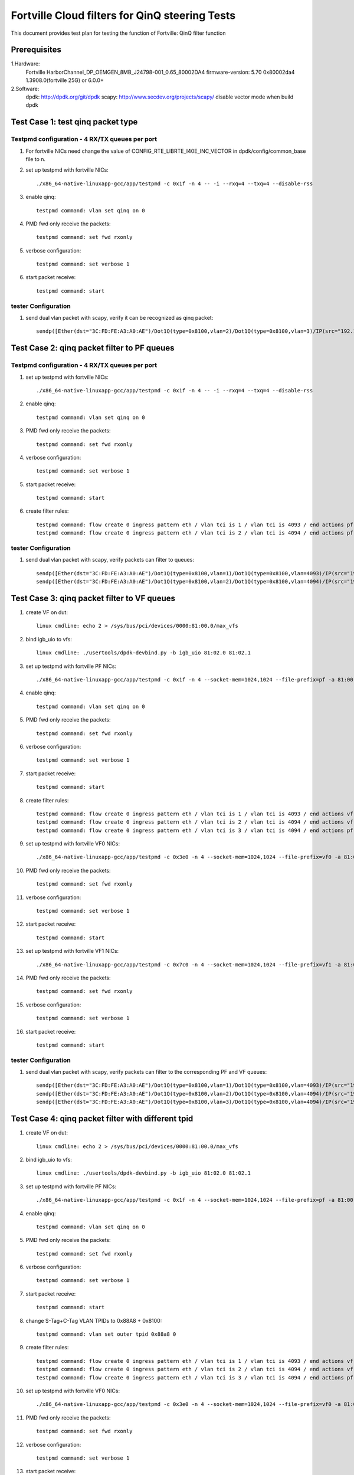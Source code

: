 .. Copyright (c) <2011-2017>, Intel Corporation
   All rights reserved.

   Redistribution and use in source and binary forms, with or without
   modification, are permitted provided that the following conditions
   are met:

   - Redistributions of source code must retain the above copyright
     notice, this list of conditions and the following disclaimer.

   - Redistributions in binary form must reproduce the above copyright
     notice, this list of conditions and the following disclaimer in
     the documentation and/or other materials provided with the
     distribution.

   - Neither the name of Intel Corporation nor the names of its
     contributors may be used to endorse or promote products derived
     from this software without specific prior written permission.

   THIS SOFTWARE IS PROVIDED BY THE COPYRIGHT HOLDERS AND CONTRIBUTORS
   "AS IS" AND ANY EXPRESS OR IMPLIED WARRANTIES, INCLUDING, BUT NOT
   LIMITED TO, THE IMPLIED WARRANTIES OF MERCHANTABILITY AND FITNESS
   FOR A PARTICULAR PURPOSE ARE DISCLAIMED. IN NO EVENT SHALL THE
   COPYRIGHT OWNER OR CONTRIBUTORS BE LIABLE FOR ANY DIRECT, INDIRECT,
   INCIDENTAL, SPECIAL, EXEMPLARY, OR CONSEQUENTIAL DAMAGES
   (INCLUDING, BUT NOT LIMITED TO, PROCUREMENT OF SUBSTITUTE GOODS OR
   SERVICES; LOSS OF USE, DATA, OR PROFITS; OR BUSINESS INTERRUPTION)
   HOWEVER CAUSED AND ON ANY THEORY OF LIABILITY, WHETHER IN CONTRACT,
   STRICT LIABILITY, OR TORT (INCLUDING NEGLIGENCE OR OTHERWISE)
   ARISING IN ANY WAY OUT OF THE USE OF THIS SOFTWARE, EVEN IF ADVISED
   OF THE POSSIBILITY OF SUCH DAMAGE.

===============================================
Fortville Cloud filters for QinQ steering Tests
===============================================
This document provides test plan for testing the function of Fortville:
QinQ filter function

Prerequisites
=============
1.Hardware:
   Fortville
   HarborChannel_DP_OEMGEN_8MB_J24798-001_0.65_80002DA4 
   firmware-version: 5.70 0x80002da4 1.3908.0(fortville 25G) or 6.0.0+
   
2.Software: 
  dpdk: http://dpdk.org/git/dpdk
  scapy: http://www.secdev.org/projects/scapy/
  disable vector mode when build dpdk

Test Case 1: test qinq packet type
==================================

Testpmd configuration - 4 RX/TX queues per port
------------------------------------------------
#. For fortville NICs need change the value of 
   CONFIG_RTE_LIBRTE_I40E_INC_VECTOR in dpdk/config/common_base file to n.

#. set up testpmd with fortville NICs::

      ./x86_64-native-linuxapp-gcc/app/testpmd -c 0x1f -n 4 -- -i --rxq=4 --txq=4 --disable-rss

#. enable qinq::

    testpmd command: vlan set qinq on 0
      
#. PMD fwd only receive the packets::

    testpmd command: set fwd rxonly
      
#. verbose configuration::

    testpmd command: set verbose 1
      
#. start packet receive::

    testpmd command: start

tester Configuration
-------------------- 

#. send dual vlan packet with scapy, verify it can be recognized as qinq packet::

    sendp([Ether(dst="3C:FD:FE:A3:A0:AE")/Dot1Q(type=0x8100,vlan=2)/Dot1Q(type=0x8100,vlan=3)/IP(src="192.168.0.1", dst="192.168.0.2")/Raw('x' * 20)], iface="eth17")

Test Case 2: qinq packet filter to PF queues
============================================

Testpmd configuration - 4 RX/TX queues per port
-----------------------------------------------

#. set up testpmd with fortville NICs::

    ./x86_64-native-linuxapp-gcc/app/testpmd -c 0x1f -n 4 -- -i --rxq=4 --txq=4 --disable-rss

#. enable qinq::

    testpmd command: vlan set qinq on 0
      
#. PMD fwd only receive the packets::

    testpmd command: set fwd rxonly
      
#. verbose configuration::

    testpmd command: set verbose 1
      
#. start packet receive::

    testpmd command: start

#. create filter rules::

    testpmd command: flow create 0 ingress pattern eth / vlan tci is 1 / vlan tci is 4093 / end actions pf / queue index 1 / end
    testpmd command: flow create 0 ingress pattern eth / vlan tci is 2 / vlan tci is 4094 / end actions pf / queue index 2 / end

tester Configuration
-------------------- 

#. send dual vlan packet with scapy, verify packets can filter to queues::

    sendp([Ether(dst="3C:FD:FE:A3:A0:AE")/Dot1Q(type=0x8100,vlan=1)/Dot1Q(type=0x8100,vlan=4093)/IP(src="192.168.0.1", dst="192.168.0.2")/Raw('x' * 20)], iface="eth17")
    sendp([Ether(dst="3C:FD:FE:A3:A0:AE")/Dot1Q(type=0x8100,vlan=2)/Dot1Q(type=0x8100,vlan=4094)/IP(src="192.168.0.1", dst="192.168.0.2")/Raw('x' * 20)], iface="eth17")

Test Case 3: qinq packet filter to VF queues
============================================
#. create VF on dut::

    linux cmdline: echo 2 > /sys/bus/pci/devices/0000:81:00.0/max_vfs

#. bind igb_uio to vfs::

    linux cmdline: ./usertools/dpdk-devbind.py -b igb_uio 81:02.0 81:02.1
 
#. set up testpmd with fortville PF NICs::

    ./x86_64-native-linuxapp-gcc/app/testpmd -c 0x1f -n 4 --socket-mem=1024,1024 --file-prefix=pf -a 81:00.0 -- -i --rxq=4 --txq=4

#. enable qinq::

    testpmd command: vlan set qinq on 0
      
#. PMD fwd only receive the packets::

    testpmd command: set fwd rxonly
      
#. verbose configuration::

    testpmd command: set verbose 1
      
#. start packet receive::

    testpmd command: start
       
#. create filter rules::
 
    testpmd command: flow create 0 ingress pattern eth / vlan tci is 1 / vlan tci is 4093 / end actions vf id 0 / queue index 2 / end
    testpmd command: flow create 0 ingress pattern eth / vlan tci is 2 / vlan tci is 4094 / end actions vf id 1 / queue index 3 / end
    testpmd command: flow create 0 ingress pattern eth / vlan tci is 3 / vlan tci is 4094 / end actions pf / queue index 1 / end

#. set up testpmd with fortville VF0 NICs::

    ./x86_64-native-linuxapp-gcc/app/testpmd -c 0x3e0 -n 4 --socket-mem=1024,1024 --file-prefix=vf0 -a 81:02.0 -- -i --rxq=4 --txq=4

#. PMD fwd only receive the packets::

    testpmd command: set fwd rxonly
      
#. verbose configuration::

    testpmd command: set verbose 1
      
#. start packet receive::

    testpmd command: start

#. set up testpmd with fortville VF1 NICs::

    ./x86_64-native-linuxapp-gcc/app/testpmd -c 0x7c0 -n 4 --socket-mem=1024,1024 --file-prefix=vf1 -a 81:02.1 -- -i --rxq=4 --txq=4

#. PMD fwd only receive the packets::

    testpmd command: set fwd rxonly
      
#. verbose configuration::

    testpmd command: set verbose 1
      
#. start packet receive::

    testpmd command: start
    
tester Configuration
-------------------- 

#. send dual vlan packet with scapy, verify packets can filter to the corresponding PF and VF queues::

    sendp([Ether(dst="3C:FD:FE:A3:A0:AE")/Dot1Q(type=0x8100,vlan=1)/Dot1Q(type=0x8100,vlan=4093)/IP(src="192.168.0.1", dst="192.168.0.2")/Raw('x' * 20)], iface="eth17")
    sendp([Ether(dst="3C:FD:FE:A3:A0:AE")/Dot1Q(type=0x8100,vlan=2)/Dot1Q(type=0x8100,vlan=4094)/IP(src="192.168.0.1", dst="192.168.0.2")/Raw('x' * 20)], iface="eth17")
    sendp([Ether(dst="3C:FD:FE:A3:A0:AE")/Dot1Q(type=0x8100,vlan=3)/Dot1Q(type=0x8100,vlan=4094)/IP(src="192.168.0.1", dst="192.168.0.2")/Raw('x' * 20)], iface="eth17")

Test Case 4: qinq packet filter with different tpid
====================================================
#. create VF on dut::

    linux cmdline: echo 2 > /sys/bus/pci/devices/0000:81:00.0/max_vfs

#. bind igb_uio to vfs::

    linux cmdline: ./usertools/dpdk-devbind.py -b igb_uio 81:02.0 81:02.1
 
#. set up testpmd with fortville PF NICs::

    ./x86_64-native-linuxapp-gcc/app/testpmd -c 0x1f -n 4 --socket-mem=1024,1024 --file-prefix=pf -a 81:00.0 -- -i --rxq=4 --txq=4

#. enable qinq::

    testpmd command: vlan set qinq on 0
      
#. PMD fwd only receive the packets::

    testpmd command: set fwd rxonly
      
#. verbose configuration::

    testpmd command: set verbose 1
      
#. start packet receive::

    testpmd command: start

#. change S-Tag+C-Tag VLAN TPIDs to 0x88A8 + 0x8100::

    testpmd command: vlan set outer tpid 0x88a8 0

#. create filter rules::
 
    testpmd command: flow create 0 ingress pattern eth / vlan tci is 1 / vlan tci is 4093 / end actions vf id 0 / queue index 2 / end
    testpmd command: flow create 0 ingress pattern eth / vlan tci is 2 / vlan tci is 4094 / end actions vf id 1 / queue index 3 / end
    testpmd command: flow create 0 ingress pattern eth / vlan tci is 3 / vlan tci is 4094 / end actions pf / queue index 1 / end

#. set up testpmd with fortville VF0 NICs::

    ./x86_64-native-linuxapp-gcc/app/testpmd -c 0x3e0 -n 4 --socket-mem=1024,1024 --file-prefix=vf0 -a 81:02.0 -- -i --rxq=4 --txq=4

#. PMD fwd only receive the packets::

    testpmd command: set fwd rxonly
      
#. verbose configuration::

    testpmd command: set verbose 1
      
#. start packet receive::

    testpmd command: start

#. set up testpmd with fortville VF1 NICs::

    ./x86_64-native-linuxapp-gcc/app/testpmd -c 0x7c0 -n 4 --socket-mem=1024,1024 --file-prefix=vf1 -a 81:02.1 -- -i --rxq=4 --txq=4

#. PMD fwd only receive the packets::

    testpmd command: set fwd rxonly
      
#. verbose configuration::

    testpmd command: set verbose 1
      
#. start packet receive::

    testpmd command: start

tester Configuration
-------------------- 

#. send dual vlan packet with scapy, verify packets can filter to the corresponding VF queues.
#. send qinq packet with traffic generator, verify packets can filter to the corresponding VF queues.

Note
====================================================

#. How to send packet with specific TPID with scapy::

    1. wrpcap("qinq.pcap",[Ether(dst="3C:FD:FE:A3:A0:AE")/Dot1Q(type=0x8100,vlan=1)/Dot1Q(type=0x8100,vlan=4092)/IP(src="192.168.0.1", dst="192.168.0.2")/Raw('x' * 20)]).
    2. hexedit qinq.pcap; change tpid field, "ctrl+w" to save, "ctrl+x" to exit.
    3. sendp(rdpcap("qinq.pcap"), iface="eth17").

